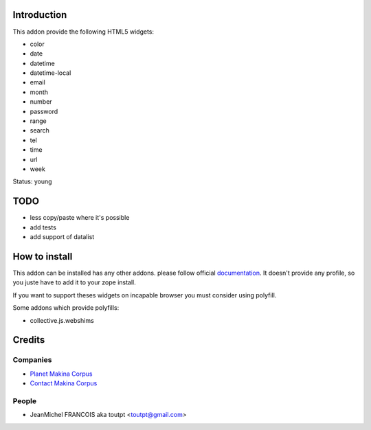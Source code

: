 Introduction
============

This addon provide the following HTML5 widgets:

* color
* date
* datetime
* datetime-local
* email
* month
* number
* password
* range
* search
* tel
* time
* url
* week

Status: young

TODO
====

* less copy/paste where it's possible
* add tests
* add support of datalist

How to install
==============

This addon can be installed has any other addons. please follow official
documentation_. It doesn't provide any profile, so you juste have to add it
to your zope install.

If you want to support theses widgets on incapable browser you must consider
using polyfill.

Some addons which provide polyfills:

* collective.js.webshims


Credits
=======

Companies
---------

* `Planet Makina Corpus <http://www.makina-corpus.org>`_
* `Contact Makina Corpus <mailto:python@makina-corpus.org>`_

People
------

- JeanMichel FRANCOIS aka toutpt <toutpt@gmail.com>

.. _documentation: http://plone.org/documentation/kb/installing-add-ons-quick-how-to
